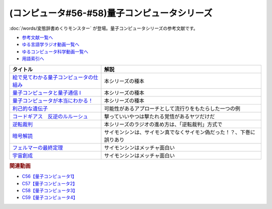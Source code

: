 .. _量子コンピュータシリーズ参考文献:

.. :ref:`参考文献:量子コンピュータシリーズ <量子コンピュータシリーズ参考文献>`

(コンピュータ#56-#58)量子コンピュータシリーズ
===================================================================
:doc:`/words/変態辞書めくりモンスター` が登場。量子コンピュータシリーズの参考文献です。

* `参考文献一覧へ </reference/>`_ 
* `ゆる言語学ラジオ動画一覧へ </videos/yurugengo_radio_list.html>`_ 
* `ゆるコンピュータ科学動画一覧へ </videos/yurucomputer_radio_list.html>`_ 
* `用語索引へ </genindex.html>`_ 

.. raw:: html

  <!--絵で見てわかる量子コンピュータの仕組み--><a href="https://www.amazon.co.jp/%E7%B5%B5%E3%81%A7%E8%A6%8B%E3%81%A6%E3%82%8F%E3%81%8B%E3%82%8B%E9%87%8F%E5%AD%90%E3%82%B3%E3%83%B3%E3%83%94%E3%83%A5%E3%83%BC%E3%82%BF%E3%81%AE%E4%BB%95%E7%B5%84%E3%81%BF-%E5%AE%87%E6%B4%A5%E6%9C%A8-%E5%81%A5/dp/4798157465?__mk_ja_JP=%E3%82%AB%E3%82%BF%E3%82%AB%E3%83%8A&crid=3B4NZ1ZK3BO8D&keywords=%E7%B5%B5%E3%81%A7%E8%A6%8B%E3%81%A6%E3%82%8F%E3%81%8B%E3%82%8B%E9%87%8F%E5%AD%90%E3%82%B3%E3%83%B3%E3%83%94%E3%83%A5%E3%83%BC%E3%82%BF&qid=1674148176&sprefix=%E7%B5%B5%E3%81%A7%E8%A6%8B%E3%81%A6%E3%82%8F%E3%81%8B%E3%82%8B%E9%87%8F%E5%AD%90%E3%82%B3%E3%83%B3%E3%83%94%E3%83%A5%E3%83%BC%E3%82%BF%2Caps%2C169&sr=8-1&linkCode=li1&tag=takaoutputblo-22&linkId=d97014c561a31fb8e0ae4d8546d0544c&language=ja_JP&ref_=as_li_ss_il" target="_blank"><img border="0" src="//ws-fe.amazon-adsystem.com/widgets/q?_encoding=UTF8&ASIN=4798157465&Format=_SL110_&ID=AsinImage&MarketPlace=JP&ServiceVersion=20070822&WS=1&tag=takaoutputblo-22&language=ja_JP" ></a><img src="https://ir-jp.amazon-adsystem.com/e/ir?t=takaoutputblo-22&language=ja_JP&l=li1&o=9&a=4798157465" width="1" height="1" border="0" alt="" style="border:none !important; margin:0px !important;" />
  <!--量子コンピュータと量子通信 I--><a href="https://www.amazon.co.jp/%E9%87%8F%E5%AD%90%E3%82%B3%E3%83%B3%E3%83%94%E3%83%A5%E3%83%BC%E3%82%BF%E3%81%A8%E9%87%8F%E5%AD%90%E9%80%9A%E4%BF%A1%E3%80%881%E3%80%89%E9%87%8F%E5%AD%90%E5%8A%9B%E5%AD%A6%E3%81%A8%E3%82%B3%E3%83%B3%E3%83%94%E3%83%A5%E3%83%BC%E3%82%BF%E7%A7%91%E5%AD%A6-%E9%87%8F%E5%AD%90%E3%82%B3%E3%83%B3%E3%83%94%E3%83%A5%E3%83%BC%E3%82%BF%E3%81%A8%E9%87%8F%E5%AD%90%E9%80%9A%E4%BF%A1-1-%E3%83%9F%E3%82%AB%E3%82%A8%E3%83%AB-%E3%83%8B%E3%83%BC%E3%83%AB%E3%82%BB%E3%83%B3/dp/4274200078?__mk_ja_JP=%E3%82%AB%E3%82%BF%E3%82%AB%E3%83%8A&crid=1NWFBML5BC1GB&keywords=%E9%87%8F%E5%AD%90%E3%82%B3%E3%83%B3%E3%83%94%E3%83%A5%E3%83%BC%E3%82%BF%E3%81%A8%E9%87%8F%E5%AD%90%E9%80%9A%E4%BF%A1&qid=1674148109&sprefix=%E9%87%8F%E5%AD%90%E3%82%B3%E3%83%B3%E3%83%94%E3%83%A5%E3%83%BC%E3%82%BF%E3%81%A8%E9%87%8F%E5%AD%90%E9%80%9A%E4%BF%A1%2Caps%2C169&sr=8-1&linkCode=li1&tag=takaoutputblo-22&linkId=19a9a3236a2ce406b0e4a032a1ae1346&language=ja_JP&ref_=as_li_ss_il" target="_blank"><img border="0" src="//ws-fe.amazon-adsystem.com/widgets/q?_encoding=UTF8&ASIN=4274200078&Format=_SL110_&ID=AsinImage&MarketPlace=JP&ServiceVersion=20070822&WS=1&tag=takaoutputblo-22&language=ja_JP" ></a><img src="https://ir-jp.amazon-adsystem.com/e/ir?t=takaoutputblo-22&language=ja_JP&l=li1&o=9&a=4274200078" width="1" height="1" border="0" alt="" style="border:none !important; margin:0px !important;" />
  <!--量子コンピュータが本当にわかる！--><a href="https://www.amazon.co.jp/%E9%87%8F%E5%AD%90%E3%82%B3%E3%83%B3%E3%83%94%E3%83%A5%E3%83%BC%E3%82%BF%E3%81%8C%E6%9C%AC%E5%BD%93%E3%81%AB%E3%82%8F%E3%81%8B%E3%82%8B%EF%BC%81-%E2%80%95-%E7%AC%AC%E4%B8%80%E7%B7%9A%E9%96%8B%E7%99%BA%E8%80%85%E3%81%8C%E3%82%84%E3%81%95%E3%81%97%E3%81%8F%E6%98%8E%E3%81%8B%E3%81%99%E3%81%97%E3%81%8F%E3%81%BF%E3%81%A8%E5%8F%AF%E8%83%BD%E6%80%A7-%E6%AD%A6%E7%94%B0-%E4%BF%8A%E5%A4%AA%E9%83%8E-ebook/dp/B084MD98W5?keywords=%E9%87%8F%E5%AD%90%E3%82%B3%E3%83%B3%E3%83%94%E3%83%A5%E3%83%BC%E3%82%BF%E3%81%8C%E6%9C%AC%E5%BD%93%E3%81%AB%E3%82%8F%E3%81%8B%E3%82%8B&qid=1674181168&sprefix=%E9%87%8F%E5%AD%90%E3%82%B3%E3%83%B3%E3%83%94%E3%83%A5%E3%83%BC%E3%82%BF%E3%81%8C%2Caps%2C169&sr=8-1&linkCode=li1&tag=takaoutputblo-22&linkId=7aa73013bc4988b2d175ed4cbe3361ea&language=ja_JP&ref_=as_li_ss_il" target="_blank"><img border="0" src="//ws-fe.amazon-adsystem.com/widgets/q?_encoding=UTF8&ASIN=B084MD98W5&Format=_SL110_&ID=AsinImage&MarketPlace=JP&ServiceVersion=20070822&WS=1&tag=takaoutputblo-22&language=ja_JP" ></a><img src="https://ir-jp.amazon-adsystem.com/e/ir?t=takaoutputblo-22&language=ja_JP&l=li1&o=9&a=B084MD98W5" width="1" height="1" border="0" alt="" style="border:none !important; margin:0px !important;" />
  <!--利己的な遺伝子--><a href="https://www.amazon.co.jp/%E5%88%A9%E5%B7%B1%E7%9A%84%E3%81%AA%E9%81%BA%E4%BC%9D%E5%AD%90-%E7%A7%91%E5%AD%A6%E9%81%B8%E6%9B%B8-%E3%83%AA%E3%83%81%E3%83%A3%E3%83%BC%E3%83%89%E3%83%BB%E3%83%89%E3%83%BC%E3%82%AD%E3%83%B3%E3%82%B9/dp/4314005564?__mk_ja_JP=%E3%82%AB%E3%82%BF%E3%82%AB%E3%83%8A&crid=EZ8VNCR64YWR&keywords=%E5%88%A9%E5%B7%B1%E7%9A%84%E3%81%AA%E9%81%BA%E4%BC%9D%E5%AD%90&qid=1674147995&sprefix=%E5%88%A9%E5%B7%B1%E7%9A%84%E3%81%AA%E9%81%BA%E4%BC%9D%E5%AD%90%2Caps%2C177&sr=8-35&linkCode=li1&tag=takaoutputblo-22&linkId=54a6840144ea76349ecfcec872786e46&language=ja_JP&ref_=as_li_ss_il" target="_blank"><img border="0" src="//ws-fe.amazon-adsystem.com/widgets/q?_encoding=UTF8&ASIN=4314005564&Format=_SL110_&ID=AsinImage&MarketPlace=JP&ServiceVersion=20070822&WS=1&tag=takaoutputblo-22&language=ja_JP" ></a><img src="https://ir-jp.amazon-adsystem.com/e/ir?t=takaoutputblo-22&language=ja_JP&l=li1&o=9&a=4314005564" width="1" height="1" border="0" alt="" style="border:none !important; margin:0px !important;" />
  <!--コードギアス　反逆のルルーシュ--><a href="https://amzn.to/3J0nn9U" target="_blank"><img border="0" src="https://m.media-amazon.com/images/I/81sLkpVv10L._AC_UL320_.jpg" width="75"></a>
  <!--逆転裁判--><a href="https://amzn.to/3D73I4d" target="_blank"><img border="0" src="https://m.media-amazon.com/images/I/71wBmo2dq7L._AC_SY500_.jpg" width="75"></a>
  <!--暗号解読--><a href="https://www.amazon.co.jp/%E6%9A%97%E5%8F%B7%E8%A7%A3%E8%AA%AD%EF%BC%88%E4%B8%8A%E4%B8%8B%EF%BC%89%E5%90%88%E6%9C%AC%E7%89%88%EF%BC%88%E6%96%B0%E6%BD%AE%E6%96%87%E5%BA%AB%EF%BC%89-%E3%82%B5%E3%82%A4%E3%83%A2%E3%83%B3%E3%83%BB%E3%82%B7%E3%83%B3-ebook/dp/B099RKB4N8?__mk_ja_JP=%E3%82%AB%E3%82%BF%E3%82%AB%E3%83%8A&crid=1HWPPULZ3ALPH&keywords=%E3%82%B5%E3%82%A4%E3%83%A2%E3%83%B3%E3%82%B7%E3%83%B3+%E6%9A%97%E5%8F%B7%E8%A7%A3%E8%AA%AD&qid=1674992113&sprefix=%E3%82%B5%E3%82%A4%E3%83%A2%E3%83%B3%E3%82%B7%E3%83%B3+%E6%9A%97%E5%8F%B7%E8%A7%A3%E8%AA%AD%2Caps%2C168&sr=8-2&linkCode=li1&tag=takaoutputblo-22&linkId=c43a6d6aa0480f979faa9416bb663e3a&language=ja_JP&ref_=as_li_ss_il" target="_blank"><img border="0" src="//ws-fe.amazon-adsystem.com/widgets/q?_encoding=UTF8&ASIN=B099RKB4N8&Format=_SL110_&ID=AsinImage&MarketPlace=JP&ServiceVersion=20070822&WS=1&tag=takaoutputblo-22&language=ja_JP" ></a><img src="https://ir-jp.amazon-adsystem.com/e/ir?t=takaoutputblo-22&language=ja_JP&l=li1&o=9&a=B099RKB4N8" width="1" height="1" border="0" alt="" style="border:none !important; margin:0px !important;" />
  <!--フェルマーの最終定理--><a href="https://www.amazon.co.jp/%E3%83%95%E3%82%A7%E3%83%AB%E3%83%9E%E3%83%BC%E3%81%AE%E6%9C%80%E7%B5%82%E5%AE%9A%E7%90%86-%E6%96%B0%E6%BD%AE%E6%96%87%E5%BA%AB-%E3%82%B5%E3%82%A4%E3%83%A2%E3%83%B3-%E3%82%B7%E3%83%B3/dp/4102159711?__mk_ja_JP=%E3%82%AB%E3%82%BF%E3%82%AB%E3%83%8A&crid=2B08HO37P1968&keywords=%E3%83%95%E3%82%A7%E3%83%AB%E3%83%9E%E3%83%BC&qid=1674787628&sprefix=%E3%81%B5%E3%81%87%E3%82%8B%E3%81%BE%E3%83%BC%2Caps%2C249&sr=8-4&linkCode=li1&tag=takaoutputblo-22&linkId=b9d9b89fdfaec10e875665d330f2c362&language=ja_JP&ref_=as_li_ss_il" target="_blank"><img border="0" src="//ws-fe.amazon-adsystem.com/widgets/q?_encoding=UTF8&ASIN=4102159711&Format=_SL110_&ID=AsinImage&MarketPlace=JP&ServiceVersion=20070822&WS=1&tag=takaoutputblo-22&language=ja_JP" ></a><img src="https://ir-jp.amazon-adsystem.com/e/ir?t=takaoutputblo-22&language=ja_JP&l=li1&o=9&a=4102159711" width="1" height="1" border="0" alt="" style="border:none !important; margin:0px !important;" />
  <!--宇宙創成--><a href="https://www.amazon.co.jp/%E5%AE%87%E5%AE%99%E5%89%B5%E6%88%90%E3%80%88%E4%B8%8A%E3%80%89-%E6%96%B0%E6%BD%AE%E6%96%87%E5%BA%AB-%E3%82%B5%E3%82%A4%E3%83%A2%E3%83%B3-%E3%82%B7%E3%83%B3/dp/4102159746?__mk_ja_JP=%E3%82%AB%E3%82%BF%E3%82%AB%E3%83%8A&crid=ZZHR21O7JSJC&keywords=%E5%AE%87%E5%AE%99%E5%89%B5%E7%94%9F&qid=1674787675&sprefix=%E5%AE%87%E5%AE%99%E5%89%B5%E7%94%9F%2Caps%2C210&sr=8-1&linkCode=li1&tag=takaoutputblo-22&linkId=3027263ba0ea03e27c760fca1277bfed&language=ja_JP&ref_=as_li_ss_il" target="_blank"><img border="0" src="//ws-fe.amazon-adsystem.com/widgets/q?_encoding=UTF8&ASIN=4102159746&Format=_SL110_&ID=AsinImage&MarketPlace=JP&ServiceVersion=20070822&WS=1&tag=takaoutputblo-22&language=ja_JP" ></a><img src="https://ir-jp.amazon-adsystem.com/e/ir?t=takaoutputblo-22&language=ja_JP&l=li1&o=9&a=4102159746" width="1" height="1" border="0" alt="" style="border:none !important; margin:0px !important;" />

+-------------------------------------------+----------------------------------------------------------------------+
|                 タイトル                  |                                 解説                                 |
+===========================================+======================================================================+
| `絵で見てわかる量子コンピュータの仕組み`_ | 本シリーズの種本                                                     |
+-------------------------------------------+----------------------------------------------------------------------+
| `量子コンピュータと量子通信 I`_           | 本シリーズの種本                                                     |
+-------------------------------------------+----------------------------------------------------------------------+
| `量子コンピュータが本当にわかる！`_       | 本シリーズの種本                                                     |
+-------------------------------------------+----------------------------------------------------------------------+
| `利己的な遺伝子`_                         | 可能性があるアプローチとして流行りをもたらした一つの例               |
+-------------------------------------------+----------------------------------------------------------------------+
| `コードギアス　反逆のルルーシュ`_         | 撃っていいやつは撃たれる覚悟があるヤツだけだ                         |
+-------------------------------------------+----------------------------------------------------------------------+
| `逆転裁判`_                               | 本シリーズのラジオの進め方は、「逆転裁判」方式で                     |
+-------------------------------------------+----------------------------------------------------------------------+
| `暗号解読`_                               | サイモンシンは、サイモン真でなくサイモン偽だった！？、下巻に誤りあり |
+-------------------------------------------+----------------------------------------------------------------------+
| `フェルマーの最終定理`_                   | サイモンシンはメッチャ面白い                                         |
+-------------------------------------------+----------------------------------------------------------------------+
| `宇宙創成`_                               | サイモンシンはメッチャ面白い                                         |
+-------------------------------------------+----------------------------------------------------------------------+
.. _宇宙創成: https://amzn.to/3kNqcRA
.. _フェルマーの最終定理: https://amzn.to/3Y76Mp7
.. _暗号解読: https://amzn.to/3XXb4PU
.. _逆転裁判: https://amzn.to/3D73I4d
.. _利己的な遺伝子: https://amzn.to/3ZRHWva
.. _量子コンピュータが本当にわかる！: https://amzn.to/3iVFHX2
.. _量子コンピュータと量子通信 I: https://amzn.to/3D573RA
.. _絵で見てわかる量子コンピュータの仕組み: https://amzn.to/3D640sc
.. _コードギアス　反逆のルルーシュ: https://amzn.to/3J0nn9U

.. rubric:: 関連動画
* `C56【量子コンピュータ1】`_
* `C57【量子コンピュータ2】`_
* `C58【量子コンピュータ3】`_
* `C59【量子コンピュータ4】`_

.. _C56【量子コンピュータ1】: https://youtu.be/vkmbLbiLomU
.. _C57【量子コンピュータ2】: https://youtu.be/-S0JDSDfoh4
.. _C58【量子コンピュータ3】: https://youtu.be/Uray3ya-fno
.. _C59【量子コンピュータ4】: https://youtu.be/C4yoA8pXZeo

